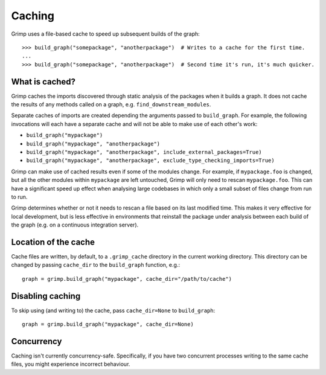 =======
Caching
=======

Grimp uses a file-based cache to speed up subsequent builds of the graph::

    >>> build_graph("somepackage", "anotherpackage")  # Writes to a cache for the first time.
    ...
    >>> build_graph("somepackage", "anotherpackage")  # Second time it's run, it's much quicker.

What is cached?
---------------

Grimp caches the imports discovered through static analysis of the packages when it builds a graph.
It does not cache the results of any methods called on a graph, e.g. ``find_downstream_modules``.

Separate caches of imports are created depending the arguments passed to ``build_graph``. For example,
the following invocations will each have a separate cache and will not be able to make use of each
other's work:

- ``build_graph("mypackage")``
- ``build_graph("mypackage", "anotherpackage")``
- ``build_graph("mypackage", "anotherpackage", include_external_packages=True)``
- ``build_graph("mypackage", "anotherpackage", exclude_type_checking_imports=True)``

Grimp can make use of cached results even if some of the modules change. For example,
if ``mypackage.foo`` is changed, but all the other modules within ``mypackage`` are left
untouched, Grimp will only need to rescan ``mypackage.foo``. This can have a significant
speed up effect when analysing large codebases in which only a small subset of files change
from run to run.

Grimp determines whether or not it needs to rescan a file based on its last modified time.
This makes it very effective for local development, but is less effective in environments
that reinstall the package under analysis between each build of the graph (e.g. on a
continuous integration server).

Location of the cache
---------------------

Cache files are written, by default, to a ``.grimp_cache`` directory
in the current working directory. This directory can be changed by passing
``cache_dir`` to the ``build_graph`` function, e.g.::

    graph = grimp.build_graph("mypackage", cache_dir="/path/to/cache")

Disabling caching
-----------------

To skip using (and writing to) the cache, pass ``cache_dir=None`` to ``build_graph``::

    graph = grimp.build_graph("mypackage", cache_dir=None)

Concurrency
-----------

Caching isn't currently concurrency-safe. Specifically, if you have two concurrent processes writing to the same cache
files, you might experience incorrect behaviour.
